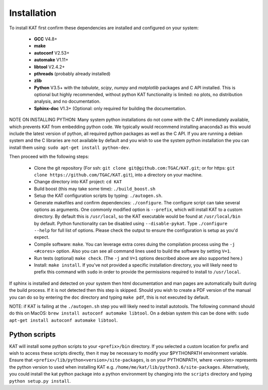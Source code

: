 .. _installation:

Installation
============

To install KAT first confirm these dependencies are installed and configured on your system:

  - **GCC** V4.8+
  - **make**
  - **autoconf** V2.53+
  - **automake** V1.11+
  - **libtool** V2.4.2+
  - **pthreads** (probably already installed)
  - **zlib**
  - **Python** V3.5+ with the *tabulate*, *scipy*, *numpy* and *matplotlib* packages and C API installed.  This is optional but highly recommended, without python KAT functionality is limited: no plots, no distribution analysis, and no documentation.
  - **Sphinx-doc** V1.3+ (Optional: only required for building the documentation.

NOTE ON INSTALLING PYTHON: Many system python installations do not come with the C API immediately available, which prevents KAT from embedding python code.  We typically would recommend installing anaconda3 as this would include the latest version of python, all required python packages as well as the C API.  If you are running a debian system and the C libraries are not available by default and you wish to use the system python installation the you can install them using: ``sudo apt-get install python-dev``.

Then proceed with the following steps:

  - Clone the git repository (For ssh: ``git clone git@github.com:TGAC/KAT.git``; or for https: ``git clone https://github.com/TGAC/KAT.git``), into a directory on your machine.
  - Change directory into KAT project: ``cd KAT``
  - Build boost (this may take some time): ``./build_boost.sh``
  - Setup the KAT configuration scripts by typing: ``./autogen.sh``.
  - Generate makefiles and confirm dependencies: ``./configure``. The configure script can take several options as arguments.  One commonly modified option is ``--prefix``, which will install KAT to a custom directory.  By default this is ``/usr/local``, so the KAT executable would be found at ``/usr/local/bin`` by default. Python functionality can be disabled using ``--disable-pykat``.  Type ``./configure --help`` for full list of options.  Please check the output to ensure the configuration is setup as you'd expect.
  - Compile software: ``make``.  You can leverage extra cores duing the compilation process using the ``-j <#cores>`` option.  Also you can see all command lines used to build the software by setting ``V=1``.
  - Run tests (optional) ``make check``.  (The ``-j`` and ``V=1`` options described above are also supported here.)
  - Install: ``make install``.  If you've not provided a specific installation directory, you will likely need to prefix this command with ``sudo`` in order to provide the permissions required to install to ``/usr/local``.

If sphinx is installed and detected on your system then html documentation and man
pages are automatically built during the build process.  If it is not detected then this step is skipped.  Should you wish to create a PDF version of the manual you can do so by entering the ``doc`` directory and typing ``make pdf``, this is not executed by default.

NOTE: if KAT is failing at the ``./autogen.sh`` step you will likely need to install autotools.  The following command should do this on MacOS: ``brew install autoconf automake libtool``.  On a debian system this can be done with: ``sudo apt-get install autoconf automake libtool``.

Python scripts
~~~~~~~~~~~~~~

KAT will install some python scripts to your ``<prefix>/bin`` directory.  If you selected a custom location for prefix and wish to access these scripts directly, then it may be necessary to modify your $PYTHONPATH environment variable. Ensure that ``<prefix>/lib/python<version>/site-packages``, is on your PYTHONPATH, where <version> represents the python version to used when installing KAT e.g. ``/home/me/kat/lib/python3.6/site-packages``.  Alternatively, you could install the kat python package into a python environment by changing into the ``scripts`` directory and typing ``python setup.py install``.
